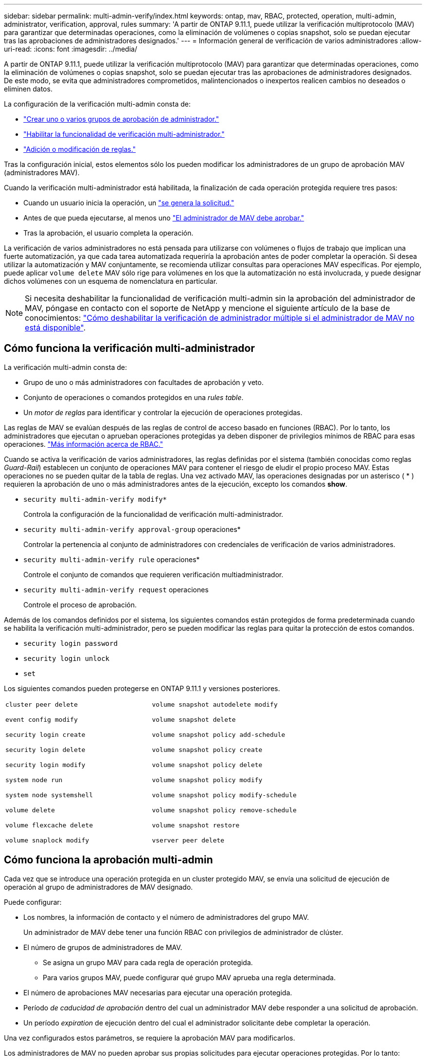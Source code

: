 ---
sidebar: sidebar 
permalink: multi-admin-verify/index.html 
keywords: ontap, mav, RBAC, protected, operation, multi-admin, administrator, verification, approval, rules 
summary: 'A partir de ONTAP 9.11.1, puede utilizar la verificación multiprotocolo (MAV) para garantizar que determinadas operaciones, como la eliminación de volúmenes o copias snapshot, solo se puedan ejecutar tras las aprobaciones de administradores designados.' 
---
= Información general de verificación de varios administradores
:allow-uri-read: 
:icons: font
:imagesdir: ../media/


[role="lead"]
A partir de ONTAP 9.11.1, puede utilizar la verificación multiprotocolo (MAV) para garantizar que determinadas operaciones, como la eliminación de volúmenes o copias snapshot, solo se puedan ejecutar tras las aprobaciones de administradores designados. De este modo, se evita que administradores comprometidos, malintencionados o inexpertos realicen cambios no deseados o eliminen datos.

La configuración de la verificación multi-admin consta de:

* link:manage-groups-task.html["Crear uno o varios grupos de aprobación de administrador."]
* link:enable-disable-task.html["Habilitar la funcionalidad de verificación multi-administrador."]
* link:manage-rules-task.html["Adición o modificación de reglas."]


Tras la configuración inicial, estos elementos sólo los pueden modificar los administradores de un grupo de aprobación MAV (administradores MAV).

Cuando la verificación multi-administrador está habilitada, la finalización de cada operación protegida requiere tres pasos:

* Cuando un usuario inicia la operación, un link:request-operation-task.html["se genera la solicitud."]
* Antes de que pueda ejecutarse, al menos uno link:manage-requests-task.html["El administrador de MAV debe aprobar."]
* Tras la aprobación, el usuario completa la operación.


La verificación de varios administradores no está pensada para utilizarse con volúmenes o flujos de trabajo que implican una fuerte automatización, ya que cada tarea automatizada requeriría la aprobación antes de poder completar la operación. Si desea utilizar la automatización y MAV conjuntamente, se recomienda utilizar consultas para operaciones MAV específicas. Por ejemplo, puede aplicar `volume delete` MAV sólo rige para volúmenes en los que la automatización no está involucrada, y puede designar dichos volúmenes con un esquema de nomenclatura en particular.


NOTE: Si necesita deshabilitar la funcionalidad de verificación multi-admin sin la aprobación del administrador de MAV, póngase en contacto con el soporte de NetApp y mencione el siguiente artículo de la base de conocimientos: https://kb.netapp.com/Advice_and_Troubleshooting/Data_Storage_Software/ONTAP_OS/How_to_disable_Multi-Admin_Verification_if_MAV_admin_is_unavailable["Cómo deshabilitar la verificación de administrador múltiple si el administrador de MAV no está disponible"^].



== Cómo funciona la verificación multi-administrador

La verificación multi-admin consta de:

* Grupo de uno o más administradores con facultades de aprobación y veto.
* Conjunto de operaciones o comandos protegidos en una _rules table_.
* Un _motor de reglas_ para identificar y controlar la ejecución de operaciones protegidas.


Las reglas de MAV se evalúan después de las reglas de control de acceso basado en funciones (RBAC). Por lo tanto, los administradores que ejecutan o aprueban operaciones protegidas ya deben disponer de privilegios mínimos de RBAC para esas operaciones. link:../authentication/manage-access-control-roles-concept.html["Más información acerca de RBAC."]

Cuando se activa la verificación de varios administradores, las reglas definidas por el sistema (también conocidas como reglas _Guard-Rail_) establecen un conjunto de operaciones MAV para contener el riesgo de eludir el propio proceso MAV. Estas operaciones no se pueden quitar de la tabla de reglas. Una vez activado MAV, las operaciones designadas por un asterisco ( * ) requieren la aprobación de uno o más administradores antes de la ejecución, excepto los comandos *show*.

* `security multi-admin-verify modify*`
+
Controla la configuración de la funcionalidad de verificación multi-administrador.

* `security multi-admin-verify approval-group` operaciones*
+
Controlar la pertenencia al conjunto de administradores con credenciales de verificación de varios administradores.

* `security multi-admin-verify rule` operaciones*
+
Controle el conjunto de comandos que requieren verificación multiadministrador.

* `security multi-admin-verify request` operaciones
+
Controle el proceso de aprobación.



Además de los comandos definidos por el sistema, los siguientes comandos están protegidos de forma predeterminada cuando se habilita la verificación multi-administrador, pero se pueden modificar las reglas para quitar la protección de estos comandos.

* `security login password`
* `security login unlock`
* `set`


Los siguientes comandos pueden protegerse en ONTAP 9.11.1 y versiones posteriores.

[cols="2*"]
|===


 a| 
`cluster peer delete`

`event config modify`

`security login create`

`security login delete`

`security login modify`

`system node run`

`system node systemshell`

`volume delete`

`volume flexcache delete`

`volume snaplock modify`
 a| 
`volume snapshot autodelete modify`

`volume snapshot delete`

`volume snapshot policy add-schedule`

`volume snapshot policy create`

`volume snapshot policy delete`

`volume snapshot policy modify`

`volume snapshot policy modify-schedule`

`volume snapshot policy remove-schedule`

`volume snapshot restore`

`vserver peer delete`

|===


== Cómo funciona la aprobación multi-admin

Cada vez que se introduce una operación protegida en un cluster protegido MAV, se envía una solicitud de ejecución de operación al grupo de administradores de MAV designado.

Puede configurar:

* Los nombres, la información de contacto y el número de administradores del grupo MAV.
+
Un administrador de MAV debe tener una función RBAC con privilegios de administrador de clúster.

* El número de grupos de administradores de MAV.
+
** Se asigna un grupo MAV para cada regla de operación protegida.
** Para varios grupos MAV, puede configurar qué grupo MAV aprueba una regla determinada.


* El número de aprobaciones MAV necesarias para ejecutar una operación protegida.
* Período _de caducidad de aprobación_ dentro del cual un administrador MAV debe responder a una solicitud de aprobación.
* Un período _expiration_ de ejecución dentro del cual el administrador solicitante debe completar la operación.


Una vez configurados estos parámetros, se requiere la aprobación MAV para modificarlos.

Los administradores de MAV no pueden aprobar sus propias solicitudes para ejecutar operaciones protegidas. Por lo tanto:

* MAV no debe habilitarse en clústeres con un solo administrador.
* Si sólo hay una persona en el grupo MAV, ese administrador de MAV no puede introducir operaciones protegidas; los administradores regulares deben introducirlas y el administrador de MAV sólo puede aprobarlas.
* Si desea que los administradores de MAV puedan ejecutar operaciones protegidas, el número de administradores de MAV debe ser uno mayor que el número de aprobaciones necesarias. Por ejemplo, si se necesitan dos aprobaciones para una operación protegida y desea que los administradores de MAV las ejecuten, debe haber tres personas en el grupo de administradores de MAV.


Los administradores de MAV pueden recibir solicitudes de aprobación en alertas de correo electrónico (mediante EMS) o pueden consultar la cola de solicitudes. Cuando reciben una solicitud, pueden realizar una de estas tres acciones:

* Aprobar
* Rechazar (veto)
* Ignorar (sin acción)


Las notificaciones de correo electrónico se envían a todos los aprobadores asociados a una regla MAV cuando:

* Se crea una solicitud.
* Se ha aprobado o vetado una solicitud.
* Se ejecuta una solicitud aprobada.


Si el solicitante se encuentra en el mismo grupo de aprobación para la operación, recibirá un correo electrónico cuando se apruebe su solicitud.

*Nota:* Un solicitante no puede aprobar sus propias solicitudes, incluso si están en el grupo de aprobación. Pero pueden recibir las notificaciones por correo electrónico. Los solicitantes que no se encuentren en grupos de aprobación (es decir, que no sean administradores de MAV) no recibirán notificaciones por correo electrónico.



== Cómo funciona la ejecución de operaciones protegidas

Si se aprueba la ejecución para una operación protegida, el usuario solicitante continúa con la operación cuando se le solicita. Si la operación es vetada, el usuario solicitante debe eliminar la solicitud antes de continuar.

Las reglas de MAV se evalúan después de los permisos de RBAC. Como resultado, un usuario sin suficientes permisos de RBAC para la ejecución de la operación no puede iniciar el proceso de solicitud de MAV.
